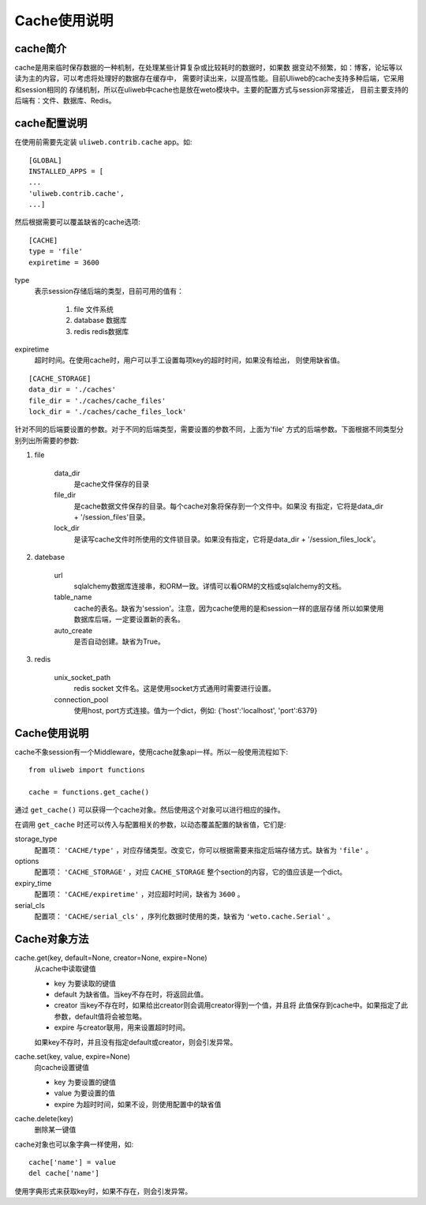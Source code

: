 =====================
Cache使用说明
=====================

cache简介
---------------

cache是用来临时保存数据的一种机制，在处理某些计算复杂或比较耗时的数据时，如果数
据变动不频繁，如：博客，论坛等以读为主的内容，可以考虑将处理好的数据存在缓存中，
需要时读出来，以提高性能。目前Uliweb的cache支持多种后端，它采用和session相同的
存储机制，所以在uliweb中cache也是放在weto模块中。主要的配置方式与session非常接近，
目前主要支持的后端有：文件、数据库、Redis。

cache配置说明
----------------

在使用前需要先定装 ``uliweb.contrib.cache`` app。如::

    [GLOBAL]
    INSTALLED_APPS = [
    ...
    'uliweb.contrib.cache',
    ...]
    
然后根据需要可以覆盖缺省的cache选项::

    [CACHE]
    type = 'file'
    expiretime = 3600
    
type
    表示session存储后端的类型，目前可用的值有：
    
        #. file 文件系统
        #. database 数据库
        #. redis redis数据库
        
expiretime
    超时时间。在使用cache时，用户可以手工设置每项key的超时时间，如果没有给出，
    则使用缺省值。
    
::

    [CACHE_STORAGE]
    data_dir = './caches'
    file_dir = './caches/cache_files'
    lock_dir = './caches/cache_files_lock'
    
针对不同的后端要设置的参数。对于不同的后端类型，需要设置的参数不同，上面为'file'
方式的后端参数。下面根据不同类型分别列出所需要的参数:

#. file

    data_dir
        是cache文件保存的目录
    file_dir
        是cache数据文件保存的目录。每个cache对象将保存到一个文件中。如果没
        有指定，它将是data_dir + '/session_files'目录。
    lock_dir
        是读写cache文件时所使用的文件锁目录。如果没有指定，它将是data_dir + '/session_files_lock'。

#. datebase

    url
        sqlalchemy数据库连接串，和ORM一致。详情可以看ORM的文档或sqlalchemy的文档。
    table_name
        cache的表名。缺省为'session'。注意，因为cache使用的是和session一样的底层存储
        所以如果使用数据库后端，一定要设置新的表名。
    auto_create
        是否自动创建。缺省为True。
        
#. redis

    unix_socket_path
        redis socket 文件名。这是使用socket方式通用时需要进行设置。
    connection_pool
        使用host, port方式连接。值为一个dict，例如: {'host':'localhost', 'port':6379} 
    
Cache使用说明
---------------

cache不象session有一个Middleware，使用cache就象api一样。所以一般使用流程如下::

    from uliweb import functions
    
    cache = functions.get_cache()
    
通过 ``get_cache()`` 可以获得一个cache对象。然后使用这个对象可以进行相应的操作。

在调用 ``get_cache`` 时还可以传入与配置相关的参数，以动态覆盖配置的缺省值，它们是::

storage_type
    配置项： ``'CACHE/type'`` ，对应存储类型。改变它，你可以根据需要来指定后端存储方式。缺省为 ``'file'`` 。
options
    配置项： ``'CACHE_STORAGE'`` ，对应 ``CACHE_STORAGE`` 整个section的内容，它的值应该是一个dict。
expiry_time
    配置项： ``'CACHE/expiretime'`` ，对应超时时间，缺省为 ``3600`` 。
serial_cls
    配置项： ``'CACHE/serial_cls'`` ，序列化数据时使用的类，缺省为 ``'weto.cache.Serial'`` 。


Cache对象方法
----------------

cache.get(key, default=None, creator=None, expire=None)
    从cache中读取键值
    
    * key 为要读取的键值
    * default 为缺省值。当key不存在时，将返回此值。
    * creator 当key不存在时，如果给出creator则会调用creator得到一个值，并且将
      此值保存到cache中。如果指定了此参数，default值将会被忽略。
    * expire 与creator联用，用来设置超时时间。
    
    如果key不存时，并且没有指定default或creator，则会引发异常。
    
cache.set(key, value, expire=None)
    向cache设置键值
    
    * key 为要设置的键值
    * value 为要设置的值
    * expire 为超时时间，如果不设，则使用配置中的缺省值
    
cache.delete(key)
    删除某一键值
    
cache对象也可以象字典一样使用，如::

    cache['name'] = value
    del cache['name']
    
使用字典形式来获取key时，如果不存在，则会引发异常。
